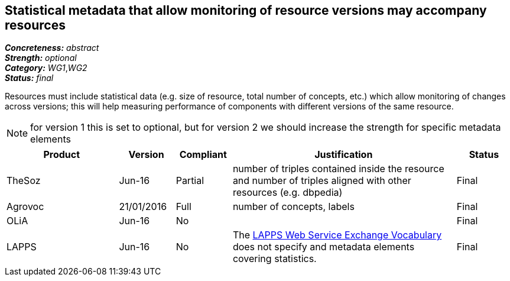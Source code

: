 == Statistical metadata that allow monitoring of resource versions may accompany resources

[%hardbreaks]
[small]#*_Concreteness:_* __abstract__#
[small]#*_Strength:_* __optional__#
[small]#*_Category:_* __WG1__,__WG2__#
[small]#*_Status:_* __final__#

Resources must include statistical data (e.g. size of resource, total number of concepts, etc.) which allow monitoring of changes across versions; this will help measuring performance of components with different versions of the same resource. 

NOTE: for version 1 this is set to optional, but for version 2 we should increase the strength for specific metadata elements

[cols="2,1,1,4,1"]
|====
|Product|Version|Compliant|Justification|Status

| TheSoz
| Jun-16
| Partial
| number of triples contained inside the resource and number of triples aligned with other resources (e.g. dbpedia)
| Final

| Agrovoc
| 21/01/2016
| Full
| number of concepts, labels
| Final

| OLiA
| Jun-16
| No
| 
| Final

| LAPPS
| Jun-16
| No
| The link:http://vocab.lappsgrid.org[LAPPS Web Service Exchange Vocabulary] does not specify and metadata elements covering statistics.
| Final

|====
